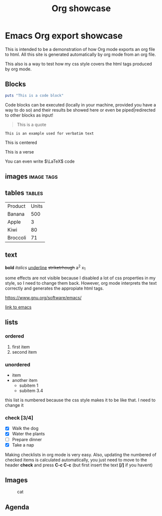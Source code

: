 #+title:Org showcase
* Emacs Org export showcase
This is intended to be a demonstration of how Org mode exports an org file to
html. All this site is generated automatically by org mode from an org file.

This also is a way to test how my css style covers the html tags produced by org
mode.

** Blocks
#+BEGIN_SRC ruby
puts "This is a code block"
#+END_SRC

Code blocks can be executed (locally in your machine, provided you have a way to
do so) and their results be showed here or even be piped|redirected to other
blocks as input!

#+BEGIN_QUOTE
This is a quote
#+END_QUOTE

#+BEGIN_EXAMPLE
This is an example used for verbatim text
#+END_EXAMPLE

#+BEGIN_EXPORT ascii
This is ascii
#+END_EXPORT

#+BEGIN_CENTER
This is centered
#+END_CENTER

#+BEGIN_VERSE
This is a verse
#+END_VERSE

You can even write $\LaTeX$ code

** images                                                        :image:tags:

** tables                                                            :tables:
| Product  | Units |
| Banana   |   500 |
| Apple    |     3 |
| Kiwi     |    80 |
| Broccoli |    71 |

** text
*bold*
/italics/
_underline_
+striketrhough+
a^2
x_1

some effects are not visible because I disabled a lot of css properties in my
style, so I need to change them back. However, org mode interprets the text
correctly and generates the appropiate html tags.


[[https://www.gnu.org/software/emacs/]]

[[https://www.gnu.org/software/emacs/][link to emacs]]

** lists
*** ordered
1. first item
2. second item

*** unordered
+ item
+ another item
  * subitem 1
  * subitem 3.4

this list is numbered because the css style makes it to be like that.  I need to
change it

*** check [3/4]
- [X] Walk the dog
- [X] Water the plants
- [ ] Prepare dinner
- [X] Take a nap

Making checklists in org mode is very easy. Also, updating the numbered of
checked items is calculated automatically, you just need to move to the header
*check* and press *C-c C-c* (but first insert the text *[/]* if you havent)

** Images
#+caption: cat
[[./test.jpg]]
** Agenda

               